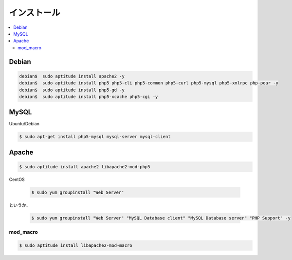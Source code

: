 =============
インストール
=============

.. contents::
    :local:


Debian
========

.. code-block:: bash

    debian$  sudo aptitude install apache2 -y
    debian$  sudo aptitude install php5 php5-cli php5-common php5-curl php5-mysql php5-xmlrpc php-pear -y
    debian$  sudo aptitude install php5-gd -y
    debian$  sudo aptitude install php5-xcache php5-cgi -y

MySQL
===========

Ubuntu/Debian

.. code-block:: bash

    $ sudo apt-get install php5-mysql mysql-server mysql-client

Apache
========


.. code-block:: bash

    $ sudo aptitude install apache2 libapache2-mod-php5


CentOS

    .. code-block:: bash

        $ sudo yum groupinstall "Web Server"

というか、

    .. code-block:: bash

        $ sudo yum groupinstall "Web Server" "MySQL Database client" "MySQL Database server" "PHP Support" -y

mod_macro
-----------

.. code-block::

    $ sudo aptitude install libapache2-mod-macro
